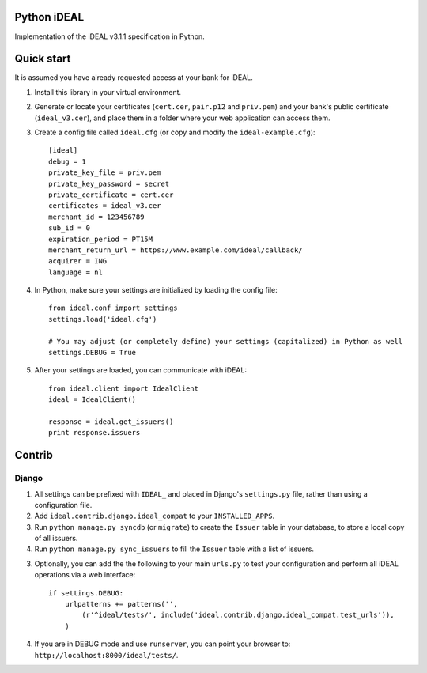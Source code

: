 Python iDEAL
============

Implementation of the iDEAL v3.1.1 specification in Python.

Quick start
===========

It is assumed you have already requested access at your bank for iDEAL.

1. Install this library in your virtual environment.

2. Generate or locate your certificates (``cert.cer``, ``pair.p12`` and ``priv.pem``) and your bank's public certificate
   (``ideal_v3.cer``), and place them in a folder where your web application can access them.

3. Create a config file called ``ideal.cfg`` (or copy and modify the ``ideal-example.cfg``)::

    [ideal]
    debug = 1
    private_key_file = priv.pem
    private_key_password = secret
    private_certificate = cert.cer
    certificates = ideal_v3.cer
    merchant_id = 123456789
    sub_id = 0
    expiration_period = PT15M
    merchant_return_url = https://www.example.com/ideal/callback/
    acquirer = ING
    language = nl

4. In Python, make sure your settings are initialized by loading the config file::

    from ideal.conf import settings
    settings.load('ideal.cfg')

    # You may adjust (or completely define) your settings (capitalized) in Python as well
    settings.DEBUG = True

5. After your settings are loaded, you can communicate with iDEAL::

    from ideal.client import IdealClient
    ideal = IdealClient()

    response = ideal.get_issuers()
    print response.issuers


Contrib
=======

Django
------

1. All settings can be prefixed with ``IDEAL_`` and placed in Django's ``settings.py`` file, rather than using a
   configuration file.

2. Add ``ideal.contrib.django.ideal_compat`` to your ``INSTALLED_APPS``.

3. Run ``python manage.py syncdb`` (or ``migrate``) to create the ``Issuer`` table in your database, to store a local
   copy of all issuers.

4. Run ``python manage.py sync_issuers`` to fill the ``Issuer`` table with a list of issuers.

3. Optionally, you can add the the following to your main ``urls.py`` to test your configuration and perform all iDEAL
   operations via a web interface::

    if settings.DEBUG:
        urlpatterns += patterns('',
            (r'^ideal/tests/', include('ideal.contrib.django.ideal_compat.test_urls')),
        )

4. If you are in DEBUG mode and use ``runserver``, you can point your browser to:
   ``http://localhost:8000/ideal/tests/``.
